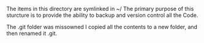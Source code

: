 #+TTILE: About Code Directory

#+OPTIONS: num:nil toc:nil ^:nil

The items in this directory are symlinked in ~/
The primary purpose of this sturcture is to provide the ability to backup and version control all the Code. 

The .git folder was missowned I copied all the contents to a new folder, and then renamed it .git.
